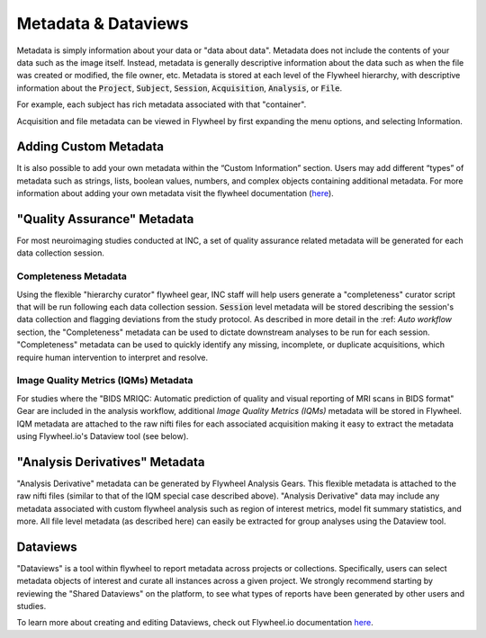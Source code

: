 .. _data_and_metadata:

Metadata & Dataviews
=========================

Metadata is simply information about your data or "data about data". Metadata does not include the contents of your data such as the image itself. Instead, metadata is generally descriptive information about the data such as when the file was created or modified, the file owner, etc. Metadata is stored at each level of the Flywheel hierarchy, with descriptive information about the :code:`Project`, :code:`Subject`, :code:`Session`, :code:`Acquisition`, :code:`Analysis`, or :code:`File`.

For example, each subject has rich metadata associated with that "container".

.. image:: imgs/viewing_data/subject_metadata_1.png
   :alt: subject metadata

Acquisition and file metadata can be viewed in Flywheel by first expanding the menu options, and selecting Information.

.. image:: imgs/viewing_data/acquisition_metadata_1.png
   :alt: acquisition metadata

Adding Custom Metadata
------------------------
It is also possible to add your own metadata within the “Custom Information” section. Users may add different “types” of metadata such as strings, lists, boolean values, numbers, and complex objects containing additional metadata. For more information about adding your own metadata visit the flywheel documentation (`here <https://docs.flywheel.io/hc/en-us/articles/360015412973-Add-and-edit-custom-metadata#:~:text=Subject%20and%20session%20custom%20metadata,click%20%2B%20next%20to%20Custom%20Information.>`_).

.. image:: imgs/viewing_data/custom_metadata_1.png
   :alt: custom metadata


"Quality Assurance" Metadata
------------------------------
For most neuroimaging studies conducted at INC, a set of quality assurance related metadata will be generated for each data collection session.

Completeness Metadata
++++++++++++++++++++++
Using the flexible "hierarchy curator" flywheel gear, INC staff will help users generate a "completeness" curator script that will be run following each data collection session. :code:`Session` level metadata will be stored describing the session's data collection and flagging deviations from the study protocol. As described in more detail in the :ref: `Auto workflow` section, the "Completeness" metadata can be used to dictate downstream analyses to be run for each session. "Completeness" metadata can be used to quickly identify any missing, incomplete, or duplicate acquisitions, which require human intervention to interpret and resolve.

.. image:: imgs/viewing_data/completeness_metadata_1.png
   :alt: completeness metadata

Image Quality Metrics (IQMs) Metadata
+++++++++++++++++++++++++++++++++++++++
For studies where the "BIDS MRIQC: Automatic prediction of quality and visual reporting of MRI scans in BIDS format" Gear are included in the analysis workflow, additional *Image Quality Metrics (IQMs)* metadata will be stored in Flywheel. IQM metadata are attached to the raw nifti files for each associated acquisition making it easy to extract the metadata using Flywheel.io's Dataview tool (see below).

.. image:: imgs/viewing_data/iqms_metadata_1.png
   :alt: image quality metrics metadata

"Analysis Derivatives" Metadata
----------------------------------
"Analysis Derivative" metadata can be generated by Flywheel Analysis Gears. This flexible metadata is attached to the raw nifti files (similar to that of the IQM special case described above). "Analysis Derivative" data may include any metadata associated with custom flywheel analysis such as region of interest metrics, model fit summary statistics, and more. All file level metadata (as described here) can easily be extracted for group analyses using the Dataview tool.

.. image:: imgs/viewing_data/derivative_metadata_1.png
   :alt: generic analysis derivative metadata

Dataviews
-----------
"Dataviews" is a tool within flywheel to report metadata across projects or collections. Specifically, users can select metadata objects of interest and curate all instances across a given project. We strongly recommend starting by reviewing the "Shared Dataviews" on the platform, to see what types of reports have been generated by other users and studies.

.. image:: imgs/viewing_data/dataviews_1.png
   :alt: generic analysis derivative metadata

To learn more about creating and editing Dataviews, check out Flywheel.io documentation `here <https://docs.flywheel.io/user/reporting/data-views/user_data_views/>`_.